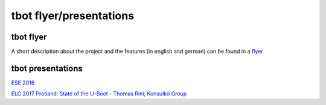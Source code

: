 ========================
tbot flyer/presentations
========================

tbot flyer
==========

A short description about the project and the features
(in english and german) can be found in a `flyer <http://www.denx.de/en/pub/Software/WebHome/we-test.pdf>`_

tbot presentations
==================

`ESE 2016 <http://2016.ese-kongress.de/speaker/view/id/153>`_

`ELC 2017 Protland: State of the U-Boot - Thomas Rini, Konsulko Group <https://www.youtube.com/watch?v=dKBUSMa6oZI#t=21m57s>`_
